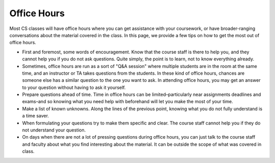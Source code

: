 .. _getting-help_office-hours:

Office Hours
============

Most CS classes will have office hours where you can get assistance
with your coursework, or have broader-ranging conversations about
the material covered in the class. In this page, we provide
a few tips on how to get the most out of office hours.

- First and foremost, some words of encouragement. Know that the course staff
  is there to help you, and they cannot help you if you do not
  ask questions. Quite simply, the point is to learn, not to
  know everything already.
- Sometimes, office hours are run as a sort of "Q&A session" where
  multiple students are in the room at the same time, and an instructor
  or TA takes questions from the students. In these kind of office hours,
  chances are someone else has a similar
  question to the one you want to ask. In attending office hours,
  you may get an answer to your question without having to ask it yourself.
- Prepare questions ahead of time. Time in office hours can be
  limited–particularly near assignments deadlines and exams–and so knowing what you need help
  with beforehand will let you make the most of your time.
- Make a list of known unknowns. Along the lines of the previous point,
  knowing what you do not fully understand is a time saver.
- When formulating your questions try to make them specific and clear.
  The course staff cannot help you if they do not understand your question.
- On days when there are not a lot of pressing questions during office
  hours, you can just talk to the course staff and faculty about what you
  find interesting about the material. It can be outside the scope of what
  was covered in class.

